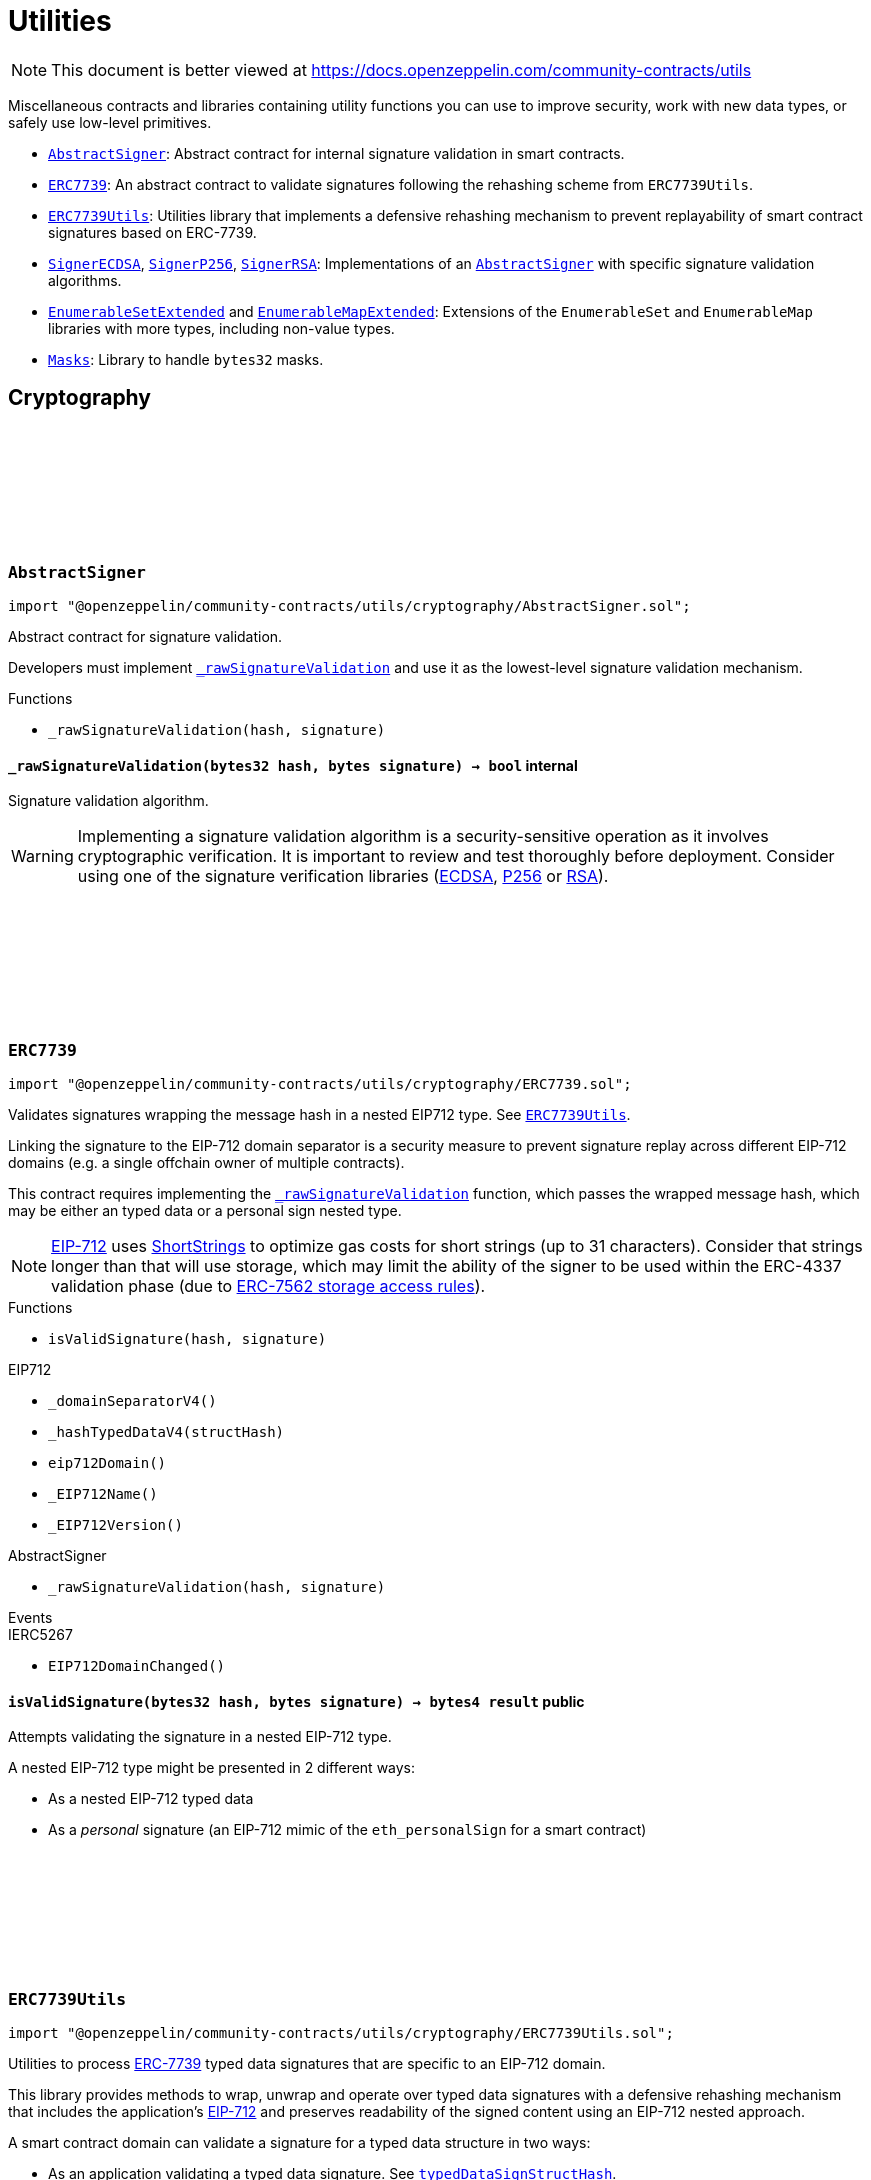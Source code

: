 :github-icon: pass:[<svg class="icon"><use href="#github-icon"/></svg>]
:AbstractSigner: pass:normal[xref:utils.adoc#AbstractSigner[`AbstractSigner`]]
:ERC7739: pass:normal[xref:utils.adoc#ERC7739[`ERC7739`]]
:ERC7739Utils: pass:normal[xref:utils.adoc#ERC7739Utils[`ERC7739Utils`]]
:SignerECDSA: pass:normal[xref:utils.adoc#SignerECDSA[`SignerECDSA`]]
:SignerP256: pass:normal[xref:utils.adoc#SignerP256[`SignerP256`]]
:SignerRSA: pass:normal[xref:utils.adoc#SignerRSA[`SignerRSA`]]
:AbstractSigner: pass:normal[xref:utils.adoc#AbstractSigner[`AbstractSigner`]]
:EnumerableSetExtended: pass:normal[xref:utils.adoc#EnumerableSetExtended[`EnumerableSetExtended`]]
:EnumerableMapExtended: pass:normal[xref:utils.adoc#EnumerableMapExtended[`EnumerableMapExtended`]]
:Masks: pass:normal[xref:utils.adoc#Masks[`Masks`]]
:ERC7739Utils: pass:normal[xref:utils.adoc#ERC7739Utils[`ERC7739Utils`]]
:AbstractSigner: pass:normal[xref:utils.adoc#AbstractSigner[`AbstractSigner`]]
:Account: pass:normal[xref:account.adoc#Account[`Account`]]
:AbstractSigner: pass:normal[xref:utils.adoc#AbstractSigner[`AbstractSigner`]]
:Account: pass:normal[xref:account.adoc#Account[`Account`]]
:AbstractSigner: pass:normal[xref:utils.adoc#AbstractSigner[`AbstractSigner`]]
:AbstractSigner: pass:normal[xref:utils.adoc#AbstractSigner[`AbstractSigner`]]
:Account: pass:normal[xref:account.adoc#Account[`Account`]]
:AbstractSigner-_rawSignatureValidation: pass:normal[xref:utils.adoc#AbstractSigner-_rawSignatureValidation-bytes32-bytes-[`AbstractSigner._rawSignatureValidation`]]
= Utilities

[.readme-notice]
NOTE: This document is better viewed at https://docs.openzeppelin.com/community-contracts/utils

Miscellaneous contracts and libraries containing utility functions you can use to improve security, work with new data types, or safely use low-level primitives.

 * {AbstractSigner}: Abstract contract for internal signature validation in smart contracts.
 * {ERC7739}: An abstract contract to validate signatures following the rehashing scheme from `ERC7739Utils`.
 * {ERC7739Utils}: Utilities library that implements a defensive rehashing mechanism to prevent replayability of smart contract signatures based on ERC-7739.
 * {SignerECDSA}, {SignerP256}, {SignerRSA}: Implementations of an {AbstractSigner} with specific signature validation algorithms.
 * {EnumerableSetExtended} and {EnumerableMapExtended}: Extensions of the `EnumerableSet` and `EnumerableMap` libraries with more types, including non-value types.
 * {Masks}: Library to handle `bytes32` masks.

== Cryptography

:_rawSignatureValidation: pass:normal[xref:#AbstractSigner-_rawSignatureValidation-bytes32-bytes-[`++_rawSignatureValidation++`]]

[.contract]
[[AbstractSigner]]
=== `++AbstractSigner++` link:https://github.com/OpenZeppelin/openzeppelin-community-contracts/blob/master/contracts/utils/cryptography/AbstractSigner.sol[{github-icon},role=heading-link]

[.hljs-theme-light.nopadding]
```solidity
import "@openzeppelin/community-contracts/utils/cryptography/AbstractSigner.sol";
```

Abstract contract for signature validation.

Developers must implement {_rawSignatureValidation} and use it as the lowest-level signature validation mechanism.

[.contract-index]
.Functions
--
* `++_rawSignatureValidation(hash, signature)++`

--

[.contract-item]
[[AbstractSigner-_rawSignatureValidation-bytes32-bytes-]]
==== `[.contract-item-name]#++_rawSignatureValidation++#++(bytes32 hash, bytes signature) → bool++` [.item-kind]#internal#

Signature validation algorithm.

WARNING: Implementing a signature validation algorithm is a security-sensitive operation as it involves
cryptographic verification. It is important to review and test thoroughly before deployment. Consider
using one of the signature verification libraries (https://docs.openzeppelin.com/contracts/api/utils#ECDSA[ECDSA],
https://docs.openzeppelin.com/contracts/api/utils#P256[P256] or https://docs.openzeppelin.com/contracts/api/utils#RSA[RSA]).

:isValidSignature: pass:normal[xref:#ERC7739-isValidSignature-bytes32-bytes-[`++isValidSignature++`]]

[.contract]
[[ERC7739]]
=== `++ERC7739++` link:https://github.com/OpenZeppelin/openzeppelin-community-contracts/blob/master/contracts/utils/cryptography/ERC7739.sol[{github-icon},role=heading-link]

[.hljs-theme-light.nopadding]
```solidity
import "@openzeppelin/community-contracts/utils/cryptography/ERC7739.sol";
```

Validates signatures wrapping the message hash in a nested EIP712 type. See {ERC7739Utils}.

Linking the signature to the EIP-712 domain separator is a security measure to prevent signature replay across different
EIP-712 domains (e.g. a single offchain owner of multiple contracts).

This contract requires implementing the {_rawSignatureValidation} function, which passes the wrapped message hash,
which may be either an typed data or a personal sign nested type.

NOTE: https://docs.openzeppelin.com/contracts/api/utils#EIP712[EIP-712] uses
https://docs.openzeppelin.com/contracts/api/utils#ShortStrings[ShortStrings] to optimize gas costs for
short strings (up to 31 characters). Consider that strings longer than that will use storage, which
may limit the ability of the signer to be used within the ERC-4337 validation phase (due to
https://eips.ethereum.org/EIPS/eip-7562#storage-rules[ERC-7562 storage access rules]).

[.contract-index]
.Functions
--
* `++isValidSignature(hash, signature)++`

[.contract-subindex-inherited]
.IERC1271

[.contract-subindex-inherited]
.EIP712
* `++_domainSeparatorV4()++`
* `++_hashTypedDataV4(structHash)++`
* `++eip712Domain()++`
* `++_EIP712Name()++`
* `++_EIP712Version()++`

[.contract-subindex-inherited]
.IERC5267

[.contract-subindex-inherited]
.AbstractSigner
* `++_rawSignatureValidation(hash, signature)++`

--

[.contract-index]
.Events
--

[.contract-subindex-inherited]
.IERC1271

[.contract-subindex-inherited]
.EIP712

[.contract-subindex-inherited]
.IERC5267
* `++EIP712DomainChanged()++`

[.contract-subindex-inherited]
.AbstractSigner

--

[.contract-item]
[[ERC7739-isValidSignature-bytes32-bytes-]]
==== `[.contract-item-name]#++isValidSignature++#++(bytes32 hash, bytes signature) → bytes4 result++` [.item-kind]#public#

Attempts validating the signature in a nested EIP-712 type.

A nested EIP-712 type might be presented in 2 different ways:

- As a nested EIP-712 typed data
- As a _personal_ signature (an EIP-712 mimic of the `eth_personalSign` for a smart contract)

:encodeTypedDataSig: pass:normal[xref:#ERC7739Utils-encodeTypedDataSig-bytes-bytes32-bytes32-string-[`++encodeTypedDataSig++`]]
:decodeTypedDataSig: pass:normal[xref:#ERC7739Utils-decodeTypedDataSig-bytes-[`++decodeTypedDataSig++`]]
:personalSignStructHash: pass:normal[xref:#ERC7739Utils-personalSignStructHash-bytes32-[`++personalSignStructHash++`]]
:typedDataSignStructHash: pass:normal[xref:#ERC7739Utils-typedDataSignStructHash-string-string-bytes32-bytes-[`++typedDataSignStructHash++`]]
:typedDataSignStructHash: pass:normal[xref:#ERC7739Utils-typedDataSignStructHash-string-bytes32-bytes-[`++typedDataSignStructHash++`]]
:typedDataSignTypehash: pass:normal[xref:#ERC7739Utils-typedDataSignTypehash-string-string-[`++typedDataSignTypehash++`]]
:decodeContentsDescr: pass:normal[xref:#ERC7739Utils-decodeContentsDescr-string-[`++decodeContentsDescr++`]]

[.contract]
[[ERC7739Utils]]
=== `++ERC7739Utils++` link:https://github.com/OpenZeppelin/openzeppelin-community-contracts/blob/master/contracts/utils/cryptography/ERC7739Utils.sol[{github-icon},role=heading-link]

[.hljs-theme-light.nopadding]
```solidity
import "@openzeppelin/community-contracts/utils/cryptography/ERC7739Utils.sol";
```

Utilities to process https://ercs.ethereum.org/ERCS/erc-7739[ERC-7739] typed data signatures
that are specific to an EIP-712 domain.

This library provides methods to wrap, unwrap and operate over typed data signatures with a defensive
rehashing mechanism that includes the application's
https://docs.openzeppelin.com/contracts/api/utils#EIP712-_domainSeparatorV4[EIP-712]
and preserves readability of the signed content using an EIP-712 nested approach.

A smart contract domain can validate a signature for a typed data structure in two ways:

- As an application validating a typed data signature. See {typedDataSignStructHash}.
- As a smart contract validating a raw message signature. See {personalSignStructHash}.

NOTE: A provider for a smart contract wallet would need to return this signature as the
result of a call to `personal_sign` or `eth_signTypedData`, and this may be unsupported by
API clients that expect a return value of 129 bytes, or specifically the `r,s,v` parameters
of an https://docs.openzeppelin.com/contracts/api/utils#ECDSA[ECDSA] signature, as is for
example specified for https://docs.openzeppelin.com/contracts/api/utils#EIP712[EIP-712].

[.contract-index]
.Functions
--
* `++encodeTypedDataSig(signature, appSeparator, contentsHash, contentsDescr)++`
* `++decodeTypedDataSig(encodedSignature)++`
* `++personalSignStructHash(contents)++`
* `++typedDataSignStructHash(contentsName, contentsType, contentsHash, domainBytes)++`
* `++typedDataSignStructHash(contentsDescr, contentsHash, domainBytes)++`
* `++typedDataSignTypehash(contentsName, contentsType)++`
* `++decodeContentsDescr(contentsDescr)++`

--

[.contract-item]
[[ERC7739Utils-encodeTypedDataSig-bytes-bytes32-bytes32-string-]]
==== `[.contract-item-name]#++encodeTypedDataSig++#++(bytes signature, bytes32 appSeparator, bytes32 contentsHash, string contentsDescr) → bytes++` [.item-kind]#internal#

Nest a signature for a given EIP-712 type into a nested signature for the domain of the app.

Counterpart of {decodeTypedDataSig} to extract the original signature and the nested components.

[.contract-item]
[[ERC7739Utils-decodeTypedDataSig-bytes-]]
==== `[.contract-item-name]#++decodeTypedDataSig++#++(bytes encodedSignature) → bytes signature, bytes32 appSeparator, bytes32 contentsHash, string contentsDescr++` [.item-kind]#internal#

Parses a nested signature into its components.

Constructed as follows:

`signature ‖ APP_DOMAIN_SEPARATOR ‖ contentsHash ‖ contentsDescr ‖ uint16(contentsDescr.length)`

- `signature` is the signature for the (ERC-7739) nested struct hash. This signature indirectly signs over the
  original "contents" hash (from the app) and the account's domain separator.
- `APP_DOMAIN_SEPARATOR` is the EIP-712 {EIP712-_domainSeparatorV4} of the application smart contract that is
  requesting the signature verification (though ERC-1271).
- `contentsHash` is the hash of the underlying data structure or message.
- `contentsDescr` is a descriptor of the "contents" part of the the EIP-712 type of the nested signature.

NOTE: This function returns empty if the input format is invalid instead of reverting.
data instead.

[.contract-item]
[[ERC7739Utils-personalSignStructHash-bytes32-]]
==== `[.contract-item-name]#++personalSignStructHash++#++(bytes32 contents) → bytes32++` [.item-kind]#internal#

Nests an `ERC-191` digest into a `PersonalSign` EIP-712 struct, and returns the corresponding struct hash.
This struct hash must be combined with a domain separator, using {MessageHashUtils-toTypedDataHash} before
being verified/recovered.

This is used to simulates the `personal_sign` RPC method in the context of smart contracts.

[.contract-item]
[[ERC7739Utils-typedDataSignStructHash-string-string-bytes32-bytes-]]
==== `[.contract-item-name]#++typedDataSignStructHash++#++(string contentsName, string contentsType, bytes32 contentsHash, bytes domainBytes) → bytes32 result++` [.item-kind]#internal#

Nests an `EIP-712` hash (`contents`) into a `TypedDataSign` EIP-712 struct, and returns the corresponding
struct hash. This struct hash must be combined with a domain separator, using {MessageHashUtils-toTypedDataHash}
before being verified/recovered.

[.contract-item]
[[ERC7739Utils-typedDataSignStructHash-string-bytes32-bytes-]]
==== `[.contract-item-name]#++typedDataSignStructHash++#++(string contentsDescr, bytes32 contentsHash, bytes domainBytes) → bytes32 result++` [.item-kind]#internal#

Variant of {typedDataSignStructHash-string-string-bytes32-bytes} that takes a content descriptor
and decodes the `contentsName` and `contentsType` out of it.

[.contract-item]
[[ERC7739Utils-typedDataSignTypehash-string-string-]]
==== `[.contract-item-name]#++typedDataSignTypehash++#++(string contentsName, string contentsType) → bytes32++` [.item-kind]#internal#

Compute the EIP-712 typehash of the `TypedDataSign` structure for a given type (and typename).

[.contract-item]
[[ERC7739Utils-decodeContentsDescr-string-]]
==== `[.contract-item-name]#++decodeContentsDescr++#++(string contentsDescr) → string contentsName, string contentsType++` [.item-kind]#internal#

Parse the type name out of the ERC-7739 contents type description. Supports both the implicit and explicit
modes.

Following ERC-7739 specifications, a `contentsName` is considered invalid if it's empty or it contains
any of the following bytes , )\x00

If the `contentsType` is invalid, this returns an empty string. Otherwise, the return string has non-zero
length.

:_setSigner: pass:normal[xref:#SignerECDSA-_setSigner-address-[`++_setSigner++`]]
:signer: pass:normal[xref:#SignerECDSA-signer--[`++signer++`]]
:_rawSignatureValidation: pass:normal[xref:#SignerECDSA-_rawSignatureValidation-bytes32-bytes-[`++_rawSignatureValidation++`]]

[.contract]
[[SignerECDSA]]
=== `++SignerECDSA++` link:https://github.com/OpenZeppelin/openzeppelin-community-contracts/blob/master/contracts/utils/cryptography/SignerECDSA.sol[{github-icon},role=heading-link]

[.hljs-theme-light.nopadding]
```solidity
import "@openzeppelin/community-contracts/utils/cryptography/SignerECDSA.sol";
```

Implementation of {AbstractSigner} using
https://docs.openzeppelin.com/contracts/api/utils#ECDSA[ECDSA] signatures.

For {Account} usage, a {_setSigner} function is provided to set the {signer} address.
Doing so is easier for a factory, who is likely to use initializable clones of this contract.

Example of usage:

```solidity
contract MyAccountECDSA is Account, SignerECDSA, Initializable {
    constructor() EIP712("MyAccountECDSA", "1") {}

    function initialize(address signerAddr) public initializer {
      _setSigner(signerAddr);
    }
}
```

IMPORTANT: Failing to call {_setSigner} either during construction (if used standalone)
or during initialization (if used as a clone) may leave the signer either front-runnable or unusable.

[.contract-index]
.Functions
--
* `++_setSigner(signerAddr)++`
* `++signer()++`
* `++_rawSignatureValidation(hash, signature)++`

[.contract-subindex-inherited]
.AbstractSigner

--

[.contract-item]
[[SignerECDSA-_setSigner-address-]]
==== `[.contract-item-name]#++_setSigner++#++(address signerAddr)++` [.item-kind]#internal#

Sets the signer with the address of the native signer. This function should be called during construction
or through an initializer.

[.contract-item]
[[SignerECDSA-signer--]]
==== `[.contract-item-name]#++signer++#++() → address++` [.item-kind]#public#

Return the signer's address.

[.contract-item]
[[SignerECDSA-_rawSignatureValidation-bytes32-bytes-]]
==== `[.contract-item-name]#++_rawSignatureValidation++#++(bytes32 hash, bytes signature) → bool++` [.item-kind]#internal#

Signature validation algorithm.

WARNING: Implementing a signature validation algorithm is a security-sensitive operation as it involves
cryptographic verification. It is important to review and test thoroughly before deployment. Consider
using one of the signature verification libraries (https://docs.openzeppelin.com/contracts/api/utils#ECDSA[ECDSA],
https://docs.openzeppelin.com/contracts/api/utils#P256[P256] or https://docs.openzeppelin.com/contracts/api/utils#RSA[RSA]).

:SignerP256InvalidPublicKey: pass:normal[xref:#SignerP256-SignerP256InvalidPublicKey-bytes32-bytes32-[`++SignerP256InvalidPublicKey++`]]
:_setSigner: pass:normal[xref:#SignerP256-_setSigner-bytes32-bytes32-[`++_setSigner++`]]
:signer: pass:normal[xref:#SignerP256-signer--[`++signer++`]]
:_rawSignatureValidation: pass:normal[xref:#SignerP256-_rawSignatureValidation-bytes32-bytes-[`++_rawSignatureValidation++`]]

[.contract]
[[SignerP256]]
=== `++SignerP256++` link:https://github.com/OpenZeppelin/openzeppelin-community-contracts/blob/master/contracts/utils/cryptography/SignerP256.sol[{github-icon},role=heading-link]

[.hljs-theme-light.nopadding]
```solidity
import "@openzeppelin/community-contracts/utils/cryptography/SignerP256.sol";
```

Implementation of {AbstractSigner} using
https://docs.openzeppelin.com/contracts/api/utils#P256[P256] signatures.

For {Account} usage, a {_setSigner} function is provided to set the {signer} public key.
Doing so is easier for a factory, who is likely to use initializable clones of this contract.

Example of usage:

```solidity
contract MyAccountP256 is Account, SignerP256, Initializable {
    constructor() EIP712("MyAccountP256", "1") {}

    function initialize(bytes32 qx, bytes32 qy) public initializer {
      _setSigner(qx, qy);
    }
}
```

IMPORTANT: Failing to call {_setSigner} either during construction (if used standalone)
or during initialization (if used as a clone) may leave the signer either front-runnable or unusable.

[.contract-index]
.Functions
--
* `++_setSigner(qx, qy)++`
* `++signer()++`
* `++_rawSignatureValidation(hash, signature)++`

[.contract-subindex-inherited]
.AbstractSigner

--

[.contract-index]
.Errors
--
* `++SignerP256InvalidPublicKey(qx, qy)++`

[.contract-subindex-inherited]
.AbstractSigner

--

[.contract-item]
[[SignerP256-_setSigner-bytes32-bytes32-]]
==== `[.contract-item-name]#++_setSigner++#++(bytes32 qx, bytes32 qy)++` [.item-kind]#internal#

Sets the signer with a P256 public key. This function should be called during construction
or through an initializer.

[.contract-item]
[[SignerP256-signer--]]
==== `[.contract-item-name]#++signer++#++() → bytes32 qx, bytes32 qy++` [.item-kind]#public#

Return the signer's P256 public key.

[.contract-item]
[[SignerP256-_rawSignatureValidation-bytes32-bytes-]]
==== `[.contract-item-name]#++_rawSignatureValidation++#++(bytes32 hash, bytes signature) → bool++` [.item-kind]#internal#

Signature validation algorithm.

WARNING: Implementing a signature validation algorithm is a security-sensitive operation as it involves
cryptographic verification. It is important to review and test thoroughly before deployment. Consider
using one of the signature verification libraries (https://docs.openzeppelin.com/contracts/api/utils#ECDSA[ECDSA],
https://docs.openzeppelin.com/contracts/api/utils#P256[P256] or https://docs.openzeppelin.com/contracts/api/utils#RSA[RSA]).

[.contract-item]
[[SignerP256-SignerP256InvalidPublicKey-bytes32-bytes32-]]
==== `[.contract-item-name]#++SignerP256InvalidPublicKey++#++(bytes32 qx, bytes32 qy)++` [.item-kind]#error#

:_rawSignatureValidation: pass:normal[xref:#SignerERC7702-_rawSignatureValidation-bytes32-bytes-[`++_rawSignatureValidation++`]]

[.contract]
[[SignerERC7702]]
=== `++SignerERC7702++` link:https://github.com/OpenZeppelin/openzeppelin-community-contracts/blob/master/contracts/utils/cryptography/SignerERC7702.sol[{github-icon},role=heading-link]

[.hljs-theme-light.nopadding]
```solidity
import "@openzeppelin/community-contracts/utils/cryptography/SignerERC7702.sol";
```

Implementation of {AbstractSigner} for implementation for an EOA. Useful for ERC-7702 accounts.

[.contract-index]
.Functions
--
* `++_rawSignatureValidation(hash, signature)++`

[.contract-subindex-inherited]
.AbstractSigner

--

[.contract-item]
[[SignerERC7702-_rawSignatureValidation-bytes32-bytes-]]
==== `[.contract-item-name]#++_rawSignatureValidation++#++(bytes32 hash, bytes signature) → bool++` [.item-kind]#internal#

Validates the signature using the EOA's address (i.e. `address(this)`).

:_setSigner: pass:normal[xref:#SignerRSA-_setSigner-bytes-bytes-[`++_setSigner++`]]
:signer: pass:normal[xref:#SignerRSA-signer--[`++signer++`]]
:_rawSignatureValidation: pass:normal[xref:#SignerRSA-_rawSignatureValidation-bytes32-bytes-[`++_rawSignatureValidation++`]]

[.contract]
[[SignerRSA]]
=== `++SignerRSA++` link:https://github.com/OpenZeppelin/openzeppelin-community-contracts/blob/master/contracts/utils/cryptography/SignerRSA.sol[{github-icon},role=heading-link]

[.hljs-theme-light.nopadding]
```solidity
import "@openzeppelin/community-contracts/utils/cryptography/SignerRSA.sol";
```

Implementation of {AbstractSigner} using
https://docs.openzeppelin.com/contracts/api/utils#RSA[RSA] signatures.

For {Account} usage, a {_setSigner} function is provided to set the {signer} public key.
Doing so is easier for a factory, who is likely to use initializable clones of this contract.

Example of usage:

```solidity
contract MyAccountRSA is Account, SignerRSA, Initializable {
    constructor() EIP712("MyAccountRSA", "1") {}

    function initialize(bytes memory e, bytes memory n) public initializer {
      _setSigner(e, n);
    }
}
```

IMPORTANT: Failing to call {_setSigner} either during construction (if used standalone)
or during initialization (if used as a clone) may leave the signer either front-runnable or unusable.

[.contract-index]
.Functions
--
* `++_setSigner(e, n)++`
* `++signer()++`
* `++_rawSignatureValidation(hash, signature)++`

[.contract-subindex-inherited]
.AbstractSigner

--

[.contract-item]
[[SignerRSA-_setSigner-bytes-bytes-]]
==== `[.contract-item-name]#++_setSigner++#++(bytes e, bytes n)++` [.item-kind]#internal#

Sets the signer with a RSA public key. This function should be called during construction
or through an initializer.

[.contract-item]
[[SignerRSA-signer--]]
==== `[.contract-item-name]#++signer++#++() → bytes e, bytes n++` [.item-kind]#public#

Return the signer's RSA public key.

[.contract-item]
[[SignerRSA-_rawSignatureValidation-bytes32-bytes-]]
==== `[.contract-item-name]#++_rawSignatureValidation++#++(bytes32 hash, bytes signature) → bool++` [.item-kind]#internal#

See {AbstractSigner-_rawSignatureValidation}. Verifies a PKCSv1.5 signature by calling
https://docs.openzeppelin.com/contracts/5.x/api/utils#RSA-pkcs1Sha256-bytes-bytes-bytes-bytes-[RSA.pkcs1Sha256].

IMPORTANT: Following the RSASSA-PKCS1-V1_5-VERIFY procedure outlined in RFC8017 (section 8.2.2), the
provided `hash` is used as the `M` (message) and rehashed using SHA256 according to EMSA-PKCS1-v1_5
encoding as per section 9.2 (step 1) of the RFC.

== Structs

:StringSet: pass:normal[xref:#EnumerableSetExtended-StringSet[`++StringSet++`]]
:add: pass:normal[xref:#EnumerableSetExtended-add-struct-EnumerableSetExtended-StringSet-string-[`++add++`]]
:remove: pass:normal[xref:#EnumerableSetExtended-remove-struct-EnumerableSetExtended-StringSet-string-[`++remove++`]]
:clear: pass:normal[xref:#EnumerableSetExtended-clear-struct-EnumerableSetExtended-StringSet-[`++clear++`]]
:contains: pass:normal[xref:#EnumerableSetExtended-contains-struct-EnumerableSetExtended-StringSet-string-[`++contains++`]]
:length: pass:normal[xref:#EnumerableSetExtended-length-struct-EnumerableSetExtended-StringSet-[`++length++`]]
:at: pass:normal[xref:#EnumerableSetExtended-at-struct-EnumerableSetExtended-StringSet-uint256-[`++at++`]]
:values: pass:normal[xref:#EnumerableSetExtended-values-struct-EnumerableSetExtended-StringSet-[`++values++`]]
:BytesSet: pass:normal[xref:#EnumerableSetExtended-BytesSet[`++BytesSet++`]]
:add: pass:normal[xref:#EnumerableSetExtended-add-struct-EnumerableSetExtended-BytesSet-bytes-[`++add++`]]
:remove: pass:normal[xref:#EnumerableSetExtended-remove-struct-EnumerableSetExtended-BytesSet-bytes-[`++remove++`]]
:clear: pass:normal[xref:#EnumerableSetExtended-clear-struct-EnumerableSetExtended-BytesSet-[`++clear++`]]
:contains: pass:normal[xref:#EnumerableSetExtended-contains-struct-EnumerableSetExtended-BytesSet-bytes-[`++contains++`]]
:length: pass:normal[xref:#EnumerableSetExtended-length-struct-EnumerableSetExtended-BytesSet-[`++length++`]]
:at: pass:normal[xref:#EnumerableSetExtended-at-struct-EnumerableSetExtended-BytesSet-uint256-[`++at++`]]
:values: pass:normal[xref:#EnumerableSetExtended-values-struct-EnumerableSetExtended-BytesSet-[`++values++`]]
:Bytes32x2Set: pass:normal[xref:#EnumerableSetExtended-Bytes32x2Set[`++Bytes32x2Set++`]]
:add: pass:normal[xref:#EnumerableSetExtended-add-struct-EnumerableSetExtended-Bytes32x2Set-bytes32-2--[`++add++`]]
:remove: pass:normal[xref:#EnumerableSetExtended-remove-struct-EnumerableSetExtended-Bytes32x2Set-bytes32-2--[`++remove++`]]
:clear: pass:normal[xref:#EnumerableSetExtended-clear-struct-EnumerableSetExtended-Bytes32x2Set-[`++clear++`]]
:contains: pass:normal[xref:#EnumerableSetExtended-contains-struct-EnumerableSetExtended-Bytes32x2Set-bytes32-2--[`++contains++`]]
:length: pass:normal[xref:#EnumerableSetExtended-length-struct-EnumerableSetExtended-Bytes32x2Set-[`++length++`]]
:at: pass:normal[xref:#EnumerableSetExtended-at-struct-EnumerableSetExtended-Bytes32x2Set-uint256-[`++at++`]]
:values: pass:normal[xref:#EnumerableSetExtended-values-struct-EnumerableSetExtended-Bytes32x2Set-[`++values++`]]

[.contract]
[[EnumerableSetExtended]]
=== `++EnumerableSetExtended++` link:https://github.com/OpenZeppelin/openzeppelin-community-contracts/blob/master/contracts/utils/structs/EnumerableSetExtended.sol[{github-icon},role=heading-link]

[.hljs-theme-light.nopadding]
```solidity
import "@openzeppelin/community-contracts/utils/structs/EnumerableSetExtended.sol";
```

Library for managing
https://en.wikipedia.org/wiki/Set_(abstract_data_type)[sets] of non-value
types.

Sets have the following properties:

- Elements are added, removed, and checked for existence in constant time
(O(1)).
- Elements are enumerated in O(n). No guarantees are made on the ordering.
- Set can be cleared (all elements removed) in O(n).

```solidity
contract Example {
    // Add the library methods
    using EnumerableSetExtended for EnumerableSetExtended.StringSet;

    // Declare a set state variable
    EnumerableSetExtended.StringSet private mySet;
}
```

Sets of type `string` (`StringSet`), `bytes` (`BytesSet`) and
`bytes32[2]` (`Bytes32x2Set`) are supported.

[WARNING]
====
Trying to delete such a structure from storage will likely result in data corruption, rendering the structure
unusable.
See https://github.com/ethereum/solidity/pull/11843[ethereum/solidity#11843] for more info.

In order to clean an EnumerableSet, you can either remove all elements one by one or create a fresh instance using an
array of EnumerableSet.
====

NOTE: This is an extension of openzeppelin/contracts/utils/struct/EnumerableSet.sol.

[.contract-index]
.Functions
--
* `++add(self, value)++`
* `++remove(self, value)++`
* `++clear(set)++`
* `++contains(self, value)++`
* `++length(self)++`
* `++at(self, index)++`
* `++values(self)++`
* `++add(self, value)++`
* `++remove(self, value)++`
* `++clear(set)++`
* `++contains(self, value)++`
* `++length(self)++`
* `++at(self, index)++`
* `++values(self)++`
* `++add(self, value)++`
* `++remove(self, value)++`
* `++clear(self)++`
* `++contains(self, value)++`
* `++length(self)++`
* `++at(self, index)++`
* `++values(self)++`

--

[.contract-item]
[[EnumerableSetExtended-add-struct-EnumerableSetExtended-StringSet-string-]]
==== `[.contract-item-name]#++add++#++(struct EnumerableSetExtended.StringSet self, string value) → bool++` [.item-kind]#internal#

Add a value to a set. O(1).

Returns true if the value was added to the set, that is if it was not
already present.

[.contract-item]
[[EnumerableSetExtended-remove-struct-EnumerableSetExtended-StringSet-string-]]
==== `[.contract-item-name]#++remove++#++(struct EnumerableSetExtended.StringSet self, string value) → bool++` [.item-kind]#internal#

Removes a value from a set. O(1).

Returns true if the value was removed from the set, that is if it was
present.

[.contract-item]
[[EnumerableSetExtended-clear-struct-EnumerableSetExtended-StringSet-]]
==== `[.contract-item-name]#++clear++#++(struct EnumerableSetExtended.StringSet set)++` [.item-kind]#internal#

Removes all the values from a set. O(n).

WARNING: Developers should keep in mind that this function has an unbounded cost and using it may render the
function uncallable if the set grows to the point where clearing it consumes too much gas to fit in a block.

[.contract-item]
[[EnumerableSetExtended-contains-struct-EnumerableSetExtended-StringSet-string-]]
==== `[.contract-item-name]#++contains++#++(struct EnumerableSetExtended.StringSet self, string value) → bool++` [.item-kind]#internal#

Returns true if the value is in the set. O(1).

[.contract-item]
[[EnumerableSetExtended-length-struct-EnumerableSetExtended-StringSet-]]
==== `[.contract-item-name]#++length++#++(struct EnumerableSetExtended.StringSet self) → uint256++` [.item-kind]#internal#

Returns the number of values on the set. O(1).

[.contract-item]
[[EnumerableSetExtended-at-struct-EnumerableSetExtended-StringSet-uint256-]]
==== `[.contract-item-name]#++at++#++(struct EnumerableSetExtended.StringSet self, uint256 index) → string++` [.item-kind]#internal#

Returns the value stored at position `index` in the set. O(1).

Note that there are no guarantees on the ordering of values inside the
array, and it may change when more values are added or removed.

Requirements:

- `index` must be strictly less than {length}.

[.contract-item]
[[EnumerableSetExtended-values-struct-EnumerableSetExtended-StringSet-]]
==== `[.contract-item-name]#++values++#++(struct EnumerableSetExtended.StringSet self) → string[]++` [.item-kind]#internal#

Return the entire set in an array

WARNING: This operation will copy the entire storage to memory, which can be quite expensive. This is designed
to mostly be used by view accessors that are queried without any gas fees. Developers should keep in mind that
this function has an unbounded cost, and using it as part of a state-changing function may render the function
uncallable if the set grows to a point where copying to memory consumes too much gas to fit in a block.

[.contract-item]
[[EnumerableSetExtended-add-struct-EnumerableSetExtended-BytesSet-bytes-]]
==== `[.contract-item-name]#++add++#++(struct EnumerableSetExtended.BytesSet self, bytes value) → bool++` [.item-kind]#internal#

Add a value to a set. O(1).

Returns true if the value was added to the set, that is if it was not
already present.

[.contract-item]
[[EnumerableSetExtended-remove-struct-EnumerableSetExtended-BytesSet-bytes-]]
==== `[.contract-item-name]#++remove++#++(struct EnumerableSetExtended.BytesSet self, bytes value) → bool++` [.item-kind]#internal#

Removes a value from a set. O(1).

Returns true if the value was removed from the set, that is if it was
present.

[.contract-item]
[[EnumerableSetExtended-clear-struct-EnumerableSetExtended-BytesSet-]]
==== `[.contract-item-name]#++clear++#++(struct EnumerableSetExtended.BytesSet set)++` [.item-kind]#internal#

Removes all the values from a set. O(n).

WARNING: Developers should keep in mind that this function has an unbounded cost and using it may render the
function uncallable if the set grows to the point where clearing it consumes too much gas to fit in a block.

[.contract-item]
[[EnumerableSetExtended-contains-struct-EnumerableSetExtended-BytesSet-bytes-]]
==== `[.contract-item-name]#++contains++#++(struct EnumerableSetExtended.BytesSet self, bytes value) → bool++` [.item-kind]#internal#

Returns true if the value is in the set. O(1).

[.contract-item]
[[EnumerableSetExtended-length-struct-EnumerableSetExtended-BytesSet-]]
==== `[.contract-item-name]#++length++#++(struct EnumerableSetExtended.BytesSet self) → uint256++` [.item-kind]#internal#

Returns the number of values on the set. O(1).

[.contract-item]
[[EnumerableSetExtended-at-struct-EnumerableSetExtended-BytesSet-uint256-]]
==== `[.contract-item-name]#++at++#++(struct EnumerableSetExtended.BytesSet self, uint256 index) → bytes++` [.item-kind]#internal#

Returns the value stored at position `index` in the set. O(1).

Note that there are no guarantees on the ordering of values inside the
array, and it may change when more values are added or removed.

Requirements:

- `index` must be strictly less than {length}.

[.contract-item]
[[EnumerableSetExtended-values-struct-EnumerableSetExtended-BytesSet-]]
==== `[.contract-item-name]#++values++#++(struct EnumerableSetExtended.BytesSet self) → bytes[]++` [.item-kind]#internal#

Return the entire set in an array

WARNING: This operation will copy the entire storage to memory, which can be quite expensive. This is designed
to mostly be used by view accessors that are queried without any gas fees. Developers should keep in mind that
this function has an unbounded cost, and using it as part of a state-changing function may render the function
uncallable if the set grows to a point where copying to memory consumes too much gas to fit in a block.

[.contract-item]
[[EnumerableSetExtended-add-struct-EnumerableSetExtended-Bytes32x2Set-bytes32-2--]]
==== `[.contract-item-name]#++add++#++(struct EnumerableSetExtended.Bytes32x2Set self, bytes32[2] value) → bool++` [.item-kind]#internal#

Add a value to a set. O(1).

Returns true if the value was added to the set, that is if it was not
already present.

[.contract-item]
[[EnumerableSetExtended-remove-struct-EnumerableSetExtended-Bytes32x2Set-bytes32-2--]]
==== `[.contract-item-name]#++remove++#++(struct EnumerableSetExtended.Bytes32x2Set self, bytes32[2] value) → bool++` [.item-kind]#internal#

Removes a value from a set. O(1).

Returns true if the value was removed from the set, that is if it was
present.

[.contract-item]
[[EnumerableSetExtended-clear-struct-EnumerableSetExtended-Bytes32x2Set-]]
==== `[.contract-item-name]#++clear++#++(struct EnumerableSetExtended.Bytes32x2Set self)++` [.item-kind]#internal#

Removes all the values from a set. O(n).

WARNING: Developers should keep in mind that this function has an unbounded cost and using it may render the
function uncallable if the set grows to the point where clearing it consumes too much gas to fit in a block.

[.contract-item]
[[EnumerableSetExtended-contains-struct-EnumerableSetExtended-Bytes32x2Set-bytes32-2--]]
==== `[.contract-item-name]#++contains++#++(struct EnumerableSetExtended.Bytes32x2Set self, bytes32[2] value) → bool++` [.item-kind]#internal#

Returns true if the value is in the set. O(1).

[.contract-item]
[[EnumerableSetExtended-length-struct-EnumerableSetExtended-Bytes32x2Set-]]
==== `[.contract-item-name]#++length++#++(struct EnumerableSetExtended.Bytes32x2Set self) → uint256++` [.item-kind]#internal#

Returns the number of values on the set. O(1).

[.contract-item]
[[EnumerableSetExtended-at-struct-EnumerableSetExtended-Bytes32x2Set-uint256-]]
==== `[.contract-item-name]#++at++#++(struct EnumerableSetExtended.Bytes32x2Set self, uint256 index) → bytes32[2]++` [.item-kind]#internal#

Returns the value stored at position `index` in the set. O(1).

Note that there are no guarantees on the ordering of values inside the
array, and it may change when more values are added or removed.

Requirements:

- `index` must be strictly less than {length}.

[.contract-item]
[[EnumerableSetExtended-values-struct-EnumerableSetExtended-Bytes32x2Set-]]
==== `[.contract-item-name]#++values++#++(struct EnumerableSetExtended.Bytes32x2Set self) → bytes32[2][]++` [.item-kind]#internal#

Return the entire set in an array

WARNING: This operation will copy the entire storage to memory, which can be quite expensive. This is designed
to mostly be used by view accessors that are queried without any gas fees. Developers should keep in mind that
this function has an unbounded cost, and using it as part of a state-changing function may render the function
uncallable if the set grows to a point where copying to memory consumes too much gas to fit in a block.

:EnumerableMapNonexistentBytesKey: pass:normal[xref:#EnumerableMapExtended-EnumerableMapNonexistentBytesKey-bytes-[`++EnumerableMapNonexistentBytesKey++`]]
:BytesToUintMap: pass:normal[xref:#EnumerableMapExtended-BytesToUintMap[`++BytesToUintMap++`]]
:set: pass:normal[xref:#EnumerableMapExtended-set-struct-EnumerableMapExtended-BytesToUintMap-bytes-uint256-[`++set++`]]
:remove: pass:normal[xref:#EnumerableMapExtended-remove-struct-EnumerableMapExtended-BytesToUintMap-bytes-[`++remove++`]]
:clear: pass:normal[xref:#EnumerableMapExtended-clear-struct-EnumerableMapExtended-BytesToUintMap-[`++clear++`]]
:contains: pass:normal[xref:#EnumerableMapExtended-contains-struct-EnumerableMapExtended-BytesToUintMap-bytes-[`++contains++`]]
:length: pass:normal[xref:#EnumerableMapExtended-length-struct-EnumerableMapExtended-BytesToUintMap-[`++length++`]]
:at: pass:normal[xref:#EnumerableMapExtended-at-struct-EnumerableMapExtended-BytesToUintMap-uint256-[`++at++`]]
:tryGet: pass:normal[xref:#EnumerableMapExtended-tryGet-struct-EnumerableMapExtended-BytesToUintMap-bytes-[`++tryGet++`]]
:get: pass:normal[xref:#EnumerableMapExtended-get-struct-EnumerableMapExtended-BytesToUintMap-bytes-[`++get++`]]
:keys: pass:normal[xref:#EnumerableMapExtended-keys-struct-EnumerableMapExtended-BytesToUintMap-[`++keys++`]]
:EnumerableMapNonexistentStringKey: pass:normal[xref:#EnumerableMapExtended-EnumerableMapNonexistentStringKey-string-[`++EnumerableMapNonexistentStringKey++`]]
:StringToStringMap: pass:normal[xref:#EnumerableMapExtended-StringToStringMap[`++StringToStringMap++`]]
:set: pass:normal[xref:#EnumerableMapExtended-set-struct-EnumerableMapExtended-StringToStringMap-string-string-[`++set++`]]
:remove: pass:normal[xref:#EnumerableMapExtended-remove-struct-EnumerableMapExtended-StringToStringMap-string-[`++remove++`]]
:clear: pass:normal[xref:#EnumerableMapExtended-clear-struct-EnumerableMapExtended-StringToStringMap-[`++clear++`]]
:contains: pass:normal[xref:#EnumerableMapExtended-contains-struct-EnumerableMapExtended-StringToStringMap-string-[`++contains++`]]
:length: pass:normal[xref:#EnumerableMapExtended-length-struct-EnumerableMapExtended-StringToStringMap-[`++length++`]]
:at: pass:normal[xref:#EnumerableMapExtended-at-struct-EnumerableMapExtended-StringToStringMap-uint256-[`++at++`]]
:tryGet: pass:normal[xref:#EnumerableMapExtended-tryGet-struct-EnumerableMapExtended-StringToStringMap-string-[`++tryGet++`]]
:get: pass:normal[xref:#EnumerableMapExtended-get-struct-EnumerableMapExtended-StringToStringMap-string-[`++get++`]]
:keys: pass:normal[xref:#EnumerableMapExtended-keys-struct-EnumerableMapExtended-StringToStringMap-[`++keys++`]]

[.contract]
[[EnumerableMapExtended]]
=== `++EnumerableMapExtended++` link:https://github.com/OpenZeppelin/openzeppelin-community-contracts/blob/master/contracts/utils/structs/EnumerableMapExtended.sol[{github-icon},role=heading-link]

[.hljs-theme-light.nopadding]
```solidity
import "@openzeppelin/community-contracts/utils/structs/EnumerableMapExtended.sol";
```

Library for managing an enumerable variant of Solidity's
https://solidity.readthedocs.io/en/latest/types.html#mapping-types[`mapping`]
type for non-value types as keys.

Maps have the following properties:

- Entries are added, removed, and checked for existence in constant time
(O(1)).
- Entries are enumerated in O(n). No guarantees are made on the ordering.
- Map can be cleared (all entries removed) in O(n).

```solidity
contract Example {
    // Add the library methods
    using EnumerableMapExtended for EnumerableMapExtended.BytesToUintMap;

    // Declare a set state variable
    EnumerableMapExtended.BytesToUintMap private myMap;
}
```

The following map types are supported:

- `bytes -> uint256` (`BytesToUintMap`)
- `string -> string` (`StringToStringMap`)

[WARNING]
====
Trying to delete such a structure from storage will likely result in data corruption, rendering the structure
unusable.
See https://github.com/ethereum/solidity/pull/11843[ethereum/solidity#11843] for more info.

In order to clean an EnumerableMap, you can either remove all elements one by one or create a fresh instance using an
array of EnumerableMap.
====

NOTE: Extensions of openzeppelin/contracts/utils/struct/EnumerableMap.sol.

[.contract-index]
.Functions
--
* `++set(map, key, value)++`
* `++remove(map, key)++`
* `++clear(map)++`
* `++contains(map, key)++`
* `++length(map)++`
* `++at(map, index)++`
* `++tryGet(map, key)++`
* `++get(map, key)++`
* `++keys(map)++`
* `++set(map, key, value)++`
* `++remove(map, key)++`
* `++clear(map)++`
* `++contains(map, key)++`
* `++length(map)++`
* `++at(map, index)++`
* `++tryGet(map, key)++`
* `++get(map, key)++`
* `++keys(map)++`

--

[.contract-index]
.Errors
--
* `++EnumerableMapNonexistentBytesKey(key)++`
* `++EnumerableMapNonexistentStringKey(key)++`

--

[.contract-item]
[[EnumerableMapExtended-set-struct-EnumerableMapExtended-BytesToUintMap-bytes-uint256-]]
==== `[.contract-item-name]#++set++#++(struct EnumerableMapExtended.BytesToUintMap map, bytes key, uint256 value) → bool++` [.item-kind]#internal#

Adds a key-value pair to a map, or updates the value for an existing
key. O(1).

Returns true if the key was added to the map, that is if it was not
already present.

[.contract-item]
[[EnumerableMapExtended-remove-struct-EnumerableMapExtended-BytesToUintMap-bytes-]]
==== `[.contract-item-name]#++remove++#++(struct EnumerableMapExtended.BytesToUintMap map, bytes key) → bool++` [.item-kind]#internal#

Removes a key-value pair from a map. O(1).

Returns true if the key was removed from the map, that is if it was present.

[.contract-item]
[[EnumerableMapExtended-clear-struct-EnumerableMapExtended-BytesToUintMap-]]
==== `[.contract-item-name]#++clear++#++(struct EnumerableMapExtended.BytesToUintMap map)++` [.item-kind]#internal#

Removes all the entries from a map. O(n).

WARNING: Developers should keep in mind that this function has an unbounded cost and using it may render the
function uncallable if the map grows to the point where clearing it consumes too much gas to fit in a block.

[.contract-item]
[[EnumerableMapExtended-contains-struct-EnumerableMapExtended-BytesToUintMap-bytes-]]
==== `[.contract-item-name]#++contains++#++(struct EnumerableMapExtended.BytesToUintMap map, bytes key) → bool++` [.item-kind]#internal#

Returns true if the key is in the map. O(1).

[.contract-item]
[[EnumerableMapExtended-length-struct-EnumerableMapExtended-BytesToUintMap-]]
==== `[.contract-item-name]#++length++#++(struct EnumerableMapExtended.BytesToUintMap map) → uint256++` [.item-kind]#internal#

Returns the number of key-value pairs in the map. O(1).

[.contract-item]
[[EnumerableMapExtended-at-struct-EnumerableMapExtended-BytesToUintMap-uint256-]]
==== `[.contract-item-name]#++at++#++(struct EnumerableMapExtended.BytesToUintMap map, uint256 index) → bytes key, uint256 value++` [.item-kind]#internal#

Returns the key-value pair stored at position `index` in the map. O(1).

Note that there are no guarantees on the ordering of entries inside the
array, and it may change when more entries are added or removed.

Requirements:

- `index` must be strictly less than {length}.

[.contract-item]
[[EnumerableMapExtended-tryGet-struct-EnumerableMapExtended-BytesToUintMap-bytes-]]
==== `[.contract-item-name]#++tryGet++#++(struct EnumerableMapExtended.BytesToUintMap map, bytes key) → bool exists, uint256 value++` [.item-kind]#internal#

Tries to returns the value associated with `key`. O(1).
Does not revert if `key` is not in the map.

[.contract-item]
[[EnumerableMapExtended-get-struct-EnumerableMapExtended-BytesToUintMap-bytes-]]
==== `[.contract-item-name]#++get++#++(struct EnumerableMapExtended.BytesToUintMap map, bytes key) → uint256 value++` [.item-kind]#internal#

Returns the value associated with `key`. O(1).

Requirements:

- `key` must be in the map.

[.contract-item]
[[EnumerableMapExtended-keys-struct-EnumerableMapExtended-BytesToUintMap-]]
==== `[.contract-item-name]#++keys++#++(struct EnumerableMapExtended.BytesToUintMap map) → bytes[]++` [.item-kind]#internal#

Return the an array containing all the keys

WARNING: This operation will copy the entire storage to memory, which can be quite expensive. This is designed
to mostly be used by view accessors that are queried without any gas fees. Developers should keep in mind that
this function has an unbounded cost, and using it as part of a state-changing function may render the function
uncallable if the map grows to a point where copying to memory consumes too much gas to fit in a block.

[.contract-item]
[[EnumerableMapExtended-set-struct-EnumerableMapExtended-StringToStringMap-string-string-]]
==== `[.contract-item-name]#++set++#++(struct EnumerableMapExtended.StringToStringMap map, string key, string value) → bool++` [.item-kind]#internal#

Adds a key-value pair to a map, or updates the value for an existing
key. O(1).

Returns true if the key was added to the map, that is if it was not
already present.

[.contract-item]
[[EnumerableMapExtended-remove-struct-EnumerableMapExtended-StringToStringMap-string-]]
==== `[.contract-item-name]#++remove++#++(struct EnumerableMapExtended.StringToStringMap map, string key) → bool++` [.item-kind]#internal#

Removes a key-value pair from a map. O(1).

Returns true if the key was removed from the map, that is if it was present.

[.contract-item]
[[EnumerableMapExtended-clear-struct-EnumerableMapExtended-StringToStringMap-]]
==== `[.contract-item-name]#++clear++#++(struct EnumerableMapExtended.StringToStringMap map)++` [.item-kind]#internal#

Removes all the entries from a map. O(n).

WARNING: Developers should keep in mind that this function has an unbounded cost and using it may render the
function uncallable if the map grows to the point where clearing it consumes too much gas to fit in a block.

[.contract-item]
[[EnumerableMapExtended-contains-struct-EnumerableMapExtended-StringToStringMap-string-]]
==== `[.contract-item-name]#++contains++#++(struct EnumerableMapExtended.StringToStringMap map, string key) → bool++` [.item-kind]#internal#

Returns true if the key is in the map. O(1).

[.contract-item]
[[EnumerableMapExtended-length-struct-EnumerableMapExtended-StringToStringMap-]]
==== `[.contract-item-name]#++length++#++(struct EnumerableMapExtended.StringToStringMap map) → uint256++` [.item-kind]#internal#

Returns the number of key-value pairs in the map. O(1).

[.contract-item]
[[EnumerableMapExtended-at-struct-EnumerableMapExtended-StringToStringMap-uint256-]]
==== `[.contract-item-name]#++at++#++(struct EnumerableMapExtended.StringToStringMap map, uint256 index) → string key, string value++` [.item-kind]#internal#

Returns the key-value pair stored at position `index` in the map. O(1).

Note that there are no guarantees on the ordering of entries inside the
array, and it may change when more entries are added or removed.

Requirements:

- `index` must be strictly less than {length}.

[.contract-item]
[[EnumerableMapExtended-tryGet-struct-EnumerableMapExtended-StringToStringMap-string-]]
==== `[.contract-item-name]#++tryGet++#++(struct EnumerableMapExtended.StringToStringMap map, string key) → bool exists, string value++` [.item-kind]#internal#

Tries to returns the value associated with `key`. O(1).
Does not revert if `key` is not in the map.

[.contract-item]
[[EnumerableMapExtended-get-struct-EnumerableMapExtended-StringToStringMap-string-]]
==== `[.contract-item-name]#++get++#++(struct EnumerableMapExtended.StringToStringMap map, string key) → string value++` [.item-kind]#internal#

Returns the value associated with `key`. O(1).

Requirements:

- `key` must be in the map.

[.contract-item]
[[EnumerableMapExtended-keys-struct-EnumerableMapExtended-StringToStringMap-]]
==== `[.contract-item-name]#++keys++#++(struct EnumerableMapExtended.StringToStringMap map) → string[]++` [.item-kind]#internal#

Return the an array containing all the keys

WARNING: This operation will copy the entire storage to memory, which can be quite expensive. This is designed
to mostly be used by view accessors that are queried without any gas fees. Developers should keep in mind that
this function has an unbounded cost, and using it as part of a state-changing function may render the function
uncallable if the map grows to a point where copying to memory consumes too much gas to fit in a block.

[.contract-item]
[[EnumerableMapExtended-EnumerableMapNonexistentBytesKey-bytes-]]
==== `[.contract-item-name]#++EnumerableMapNonexistentBytesKey++#++(bytes key)++` [.item-kind]#error#

Query for a nonexistent map key.

[.contract-item]
[[EnumerableMapExtended-EnumerableMapNonexistentStringKey-string-]]
==== `[.contract-item-name]#++EnumerableMapNonexistentStringKey++#++(string key)++` [.item-kind]#error#

Query for a nonexistent map key.

== Libraries

:Mask: pass:normal[xref:#Masks-Mask[`++Mask++`]]
:toMask: pass:normal[xref:#Masks-toMask-uint8-[`++toMask++`]]
:toMask: pass:normal[xref:#Masks-toMask-uint8---[`++toMask++`]]
:get: pass:normal[xref:#Masks-get-Masks-Mask-uint8-[`++get++`]]
:isEmpty: pass:normal[xref:#Masks-isEmpty-Masks-Mask-[`++isEmpty++`]]
:complement: pass:normal[xref:#Masks-complement-Masks-Mask-[`++complement++`]]
:union: pass:normal[xref:#Masks-union-Masks-Mask-Masks-Mask-[`++union++`]]
:intersection: pass:normal[xref:#Masks-intersection-Masks-Mask-Masks-Mask-[`++intersection++`]]
:difference: pass:normal[xref:#Masks-difference-Masks-Mask-Masks-Mask-[`++difference++`]]
:symmetricDifference: pass:normal[xref:#Masks-symmetricDifference-Masks-Mask-Masks-Mask-[`++symmetricDifference++`]]

[.contract]
[[Masks]]
=== `++Masks++` link:https://github.com/OpenZeppelin/openzeppelin-community-contracts/blob/master/contracts/utils/Masks.sol[{github-icon},role=heading-link]

[.hljs-theme-light.nopadding]
```solidity
import "@openzeppelin/community-contracts/utils/Masks.sol";
```

Library for handling bit masks

[.contract-index]
.Functions
--
* `++toMask(group)++`
* `++toMask(groups)++`
* `++get(self, group)++`
* `++isEmpty(self)++`
* `++complement(m1)++`
* `++union(m1, m2)++`
* `++intersection(m1, m2)++`
* `++difference(m1, m2)++`
* `++symmetricDifference(m1, m2)++`

--

[.contract-item]
[[Masks-toMask-uint8-]]
==== `[.contract-item-name]#++toMask++#++(uint8 group) → Masks.Mask++` [.item-kind]#internal#

Returns a new mask with the bit at `group` index set to 1.

[.contract-item]
[[Masks-toMask-uint8---]]
==== `[.contract-item-name]#++toMask++#++(uint8[] groups) → Masks.Mask++` [.item-kind]#internal#

Returns a new mask with the bits at `groups` indices set to 1.

[.contract-item]
[[Masks-get-Masks-Mask-uint8-]]
==== `[.contract-item-name]#++get++#++(Masks.Mask self, uint8 group) → bool++` [.item-kind]#internal#

Get value of the mask at `group` index

[.contract-item]
[[Masks-isEmpty-Masks-Mask-]]
==== `[.contract-item-name]#++isEmpty++#++(Masks.Mask self) → bool++` [.item-kind]#internal#

Whether the mask is `bytes32(0)`

[.contract-item]
[[Masks-complement-Masks-Mask-]]
==== `[.contract-item-name]#++complement++#++(Masks.Mask m1) → Masks.Mask++` [.item-kind]#internal#

Invert the bits of a mask

[.contract-item]
[[Masks-union-Masks-Mask-Masks-Mask-]]
==== `[.contract-item-name]#++union++#++(Masks.Mask m1, Masks.Mask m2) → Masks.Mask++` [.item-kind]#internal#

Perform a bitwise OR operation on two masks

[.contract-item]
[[Masks-intersection-Masks-Mask-Masks-Mask-]]
==== `[.contract-item-name]#++intersection++#++(Masks.Mask m1, Masks.Mask m2) → Masks.Mask++` [.item-kind]#internal#

Perform a bitwise AND operation on two masks

[.contract-item]
[[Masks-difference-Masks-Mask-Masks-Mask-]]
==== `[.contract-item-name]#++difference++#++(Masks.Mask m1, Masks.Mask m2) → Masks.Mask++` [.item-kind]#internal#

Perform a bitwise difference operation on two masks (m1 - m2)

[.contract-item]
[[Masks-symmetricDifference-Masks-Mask-Masks-Mask-]]
==== `[.contract-item-name]#++symmetricDifference++#++(Masks.Mask m1, Masks.Mask m2) → Masks.Mask++` [.item-kind]#internal#

Returns the symmetric difference (∆) of two masks, also known as disjunctive union or exclusive OR (XOR)

